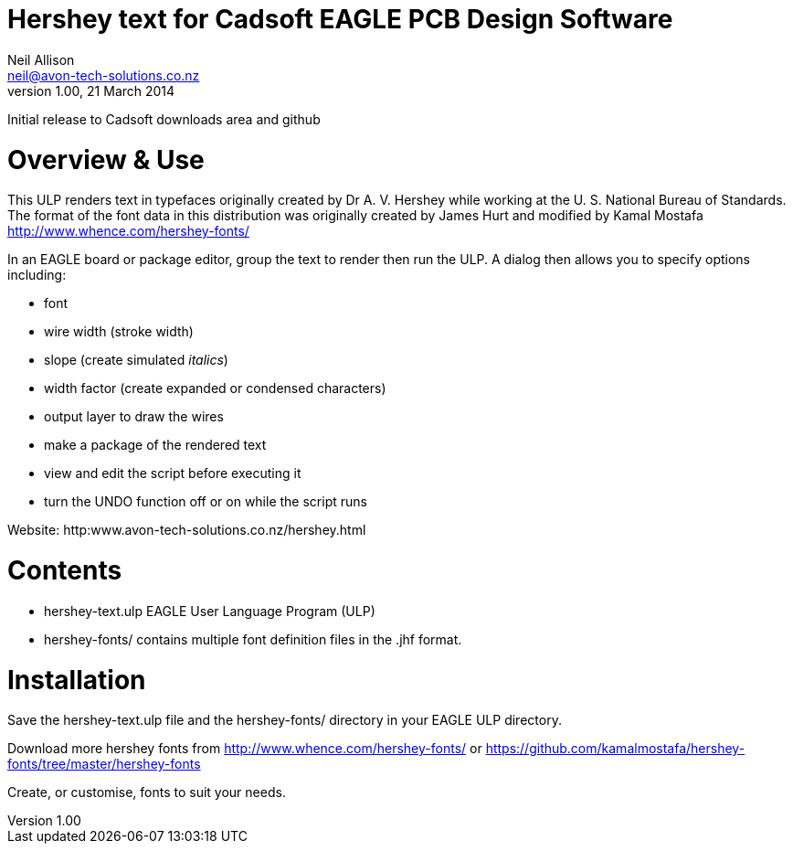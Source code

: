 Hershey text for Cadsoft EAGLE PCB Design Software
==================================================
Neil Allison <neil@avon-tech-solutions.co.nz>
v1.00, 21 March 2014:
Initial release to Cadsoft downloads area and github

= Overview & Use
This ULP renders text in typefaces originally created by Dr A. V. Hershey 
while working at the U. S. National Bureau of Standards.  The format of the
font data in this distribution was originally created by James Hurt and 
modified by Kamal Mostafa http://www.whence.com/hershey-fonts/

In an EAGLE board or package editor, group the text to render then run the ULP.
A dialog then allows you to specify options including:

- font
- wire width (stroke width)
- slope (create simulated _italics_)
- width factor (create expanded or condensed characters)
- output layer to draw the wires
- make a package of the rendered text
- view and edit the script before executing it
- turn the UNDO function off or on while the script runs

Website: http:www.avon-tech-solutions.co.nz/hershey.html

= Contents
- hershey-text.ulp EAGLE User Language Program (ULP) 
- hershey-fonts/ contains multiple font definition files in the .jhf format. 

= Installation
Save the hershey-text.ulp file and the hershey-fonts/ directory in your EAGLE ULP directory.

Download more hershey fonts from http://www.whence.com/hershey-fonts/ or 
https://github.com/kamalmostafa/hershey-fonts/tree/master/hershey-fonts

Create, or customise, fonts to suit your needs.

